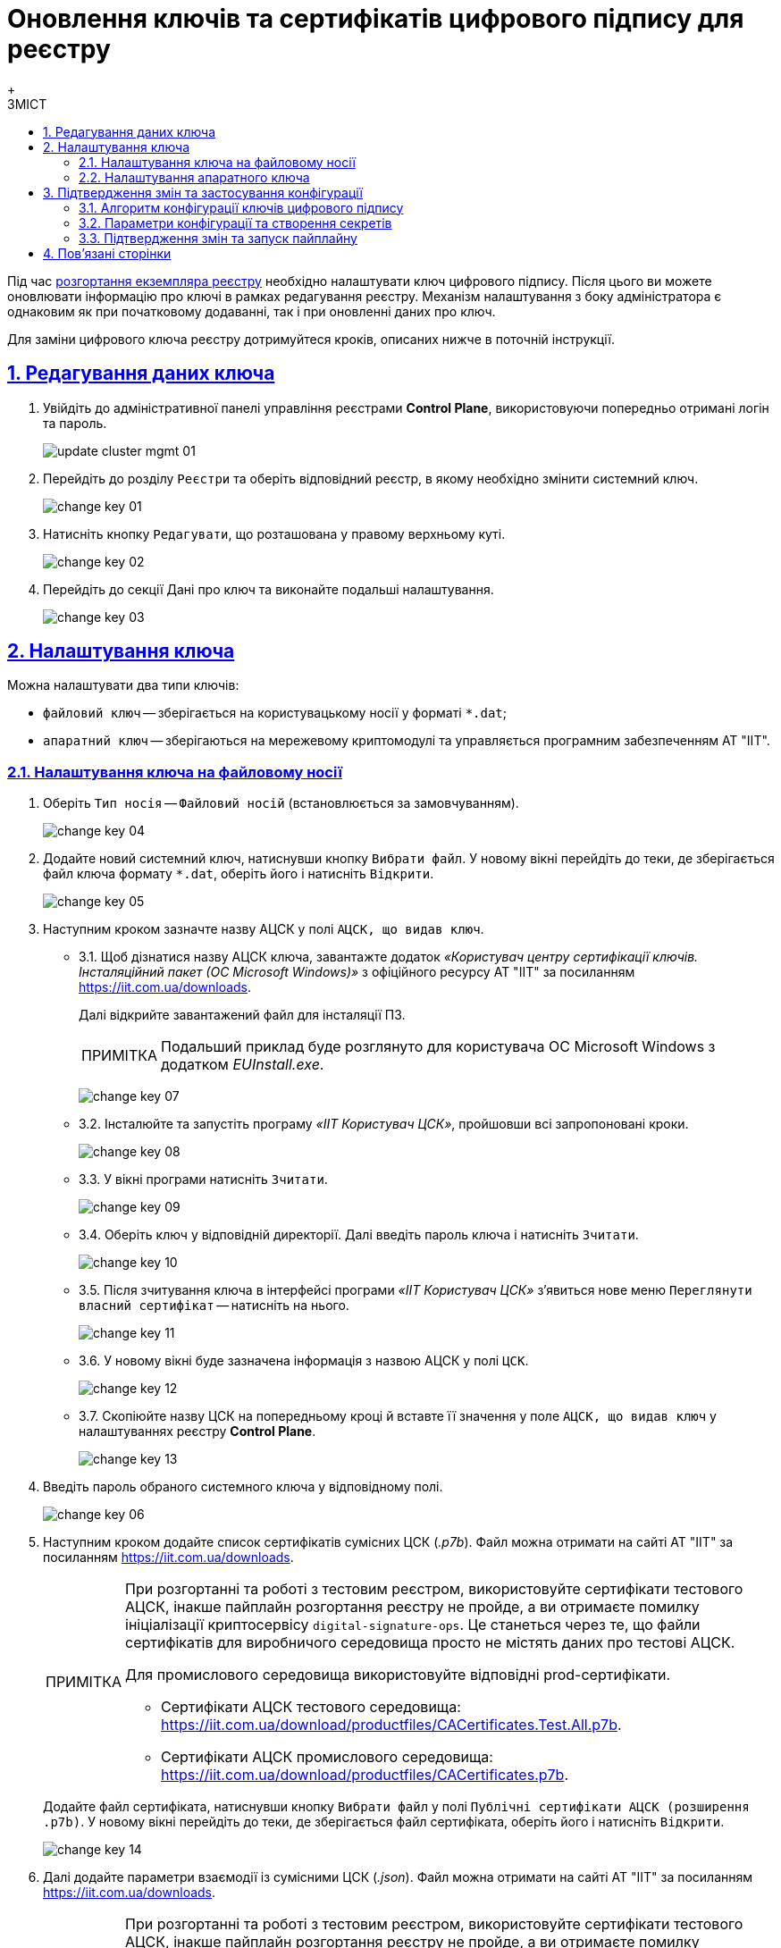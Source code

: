 :toc-title: ЗМІСТ
:toc: auto
:toclevels: 5
:experimental:
:important-caption:     ВАЖЛИВО
:note-caption:          ПРИМІТКА
:tip-caption:           ПІДКАЗКА
:warning-caption:       ПОПЕРЕДЖЕННЯ
:caution-caption:       УВАГА
:example-caption:           Приклад
:figure-caption:            Зображення
:table-caption:             Таблиця
:appendix-caption:          Додаток
:sectnums:
:sectnumlevels: 5
:sectanchors:
:sectlinks:
:partnums:

= Оновлення ключів та сертифікатів цифрового підпису для реєстру
{empty} +

Під час xref:admin:registry-management/control-plane-create-registry.adoc[розгортання екземпляра реєстру] необхідно налаштувати ключ цифрового підпису. Після цього ви можете оновлювати інформацію про ключі в рамках редагування реєстру. Механізм налаштування з боку адміністратора є однаковим як при початковому додаванні, так і при оновленні даних про ключ.

Для заміни цифрового ключа реєстру дотримуйтеся кроків, описаних нижче в поточній інструкції.

== Редагування даних ключа

. Увійдіть до адміністративної панелі управління реєстрами *Control Plane*, використовуючи попередньо отримані логін та пароль.
+
image:admin:infrastructure/cluster-mgmt/update-cluster-mgmt-01.png[]

. Перейдіть до розділу `Реєстри` та оберіть відповідний реєстр, в якому необхідно змінити системний ключ.
+
image:admin:infrastructure/cluster-mgmt/change-key/change-key-01.png[]

. Натисніть кнопку `Редагувати`, що розташована у правому верхньому куті.
+
image:admin:infrastructure/cluster-mgmt/change-key/change-key-02.png[]

. Перейдіть до секції [.underline]#Дані про ключ# та виконайте подальші налаштування.
+
image:admin:infrastructure/cluster-mgmt/change-key/change-key-03.png[]

[#setting_key]
== Налаштування ключа

Можна налаштувати два типи ключів:

* `файловий ключ` -- зберігається на користувацькому носії у форматі `*.dat`;
* `апаратний ключ` -- зберігаються на мережевому криптомодулі та управляється програмним забезпеченням АТ "ІІТ".

=== Налаштування ключа на файловому носії

. Оберіть `Тип носія` -- `Файловий носій` (встановлюється за замовчуванням).
+
image:admin:infrastructure/cluster-mgmt/change-key/change-key-04.png[]

. Додайте новий системний ключ, натиснувши кнопку kbd:[Вибрати файл]. У новому вікні перейдіть до теки, де зберігається файл ключа формату `*.dat`, оберіть його і натисніть kbd:[Відкрити].
+
image:admin:infrastructure/cluster-mgmt/change-key/change-key-05.png[]

. Наступним кроком зазначте назву АЦСК у полі `АЦСК, що видав ключ`.
+
[#iit]
* 3.1.  Щоб дізнатися назву АЦСК ключа, завантажте додаток _«Користувач центру сертифікації ключів. Інсталяційний пакет (ОС Microsoft Windows)»_ з офіційного ресурсу АТ "ІІТ" за посиланням https://iit.com.ua/downloads.
+
Далі відкрийте завантажений файл для інсталяції ПЗ.
+
[NOTE]
====
Подальший приклад буде розглянуто для користувача ОС Microsoft Windows з додатком _EUInstall.exe_.
====
+
image:admin:infrastructure/cluster-mgmt/change-key/change-key-07.png[]

* 3.2. Інсталюйте та запустіть програму _«ІІТ Користувач ЦСК»_, пройшовши всі запропоновані кроки.
+
image:admin:infrastructure/cluster-mgmt/change-key/change-key-08.png[]
[#key_info]
* 3.3. У вікні програми натисніть `Зчитати`.
+
image:admin:infrastructure/cluster-mgmt/change-key/change-key-09.png[]

* 3.4. Оберіть ключ у відповідній директорії. Далі введіть пароль ключа і натисніть kbd:[Зчитати].
+
image:admin:infrastructure/cluster-mgmt/change-key/change-key-10.png[]

* 3.5. Після зчитування ключа в інтерфейсі програми _«ІІТ Користувач ЦСК»_ з’явиться нове меню `Переглянути власний сертифікат` -- натисніть на нього.
+
image:admin:infrastructure/cluster-mgmt/change-key/change-key-11.png[]

* 3.6. У новому вікні буде зазначена інформація з назвою АЦСК у полі `ЦСК`.
+
image:admin:infrastructure/cluster-mgmt/change-key/change-key-12.png[]

* 3.7. Скопіюйте назву ЦСК на попередньому кроці й вставте її значення у поле `АЦСК, що видав ключ` у налаштуваннях реєстру *Control Plane*.
+
image:admin:infrastructure/cluster-mgmt/change-key/change-key-13.png[]

. Введіть пароль обраного системного ключа у відповідному полі.
+
image:admin:infrastructure/cluster-mgmt/change-key/change-key-06.png[]

. Наступним кроком додайте список сертифікатів сумісних ЦСК (_.p7b_). Файл можна отримати на сайті АТ "ІІТ" за посиланням https://iit.com.ua/downloads.
+
[NOTE]
====
При розгортанні та роботі з тестовим реєстром, використовуйте сертифікати тестового АЦСК, інакше пайплайн розгортання реєстру не пройде, а ви отримаєте помилку ініціалізації криптосервісу `digital-signature-ops`. Це станеться через те, що файли сертифікатів для виробничого середовища просто не містять даних про тестові АЦСК.

Для промислового середовища використовуйте відповідні prod-сертифікати.

* Сертифікати АЦСК тестового середовища: https://iit.com.ua/download/productfiles/CACertificates.Test.All.p7b[].
* Сертифікати АЦСК промислового середовища: https://iit.com.ua/download/productfiles/CACertificates.p7b[].
====
+
Додайте файл сертифіката, натиснувши кнопку kbd:[Вибрати файл] у полі `Публічні сертифікати АЦСК (розширення .p7b)`. У новому вікні перейдіть до теки, де зберігається файл сертифіката, оберіть його і натисніть kbd:[Відкрити].
+
image:admin:infrastructure/cluster-mgmt/change-key/change-key-14.png[]

. Далі додайте параметри взаємодії із сумісними ЦСК (_.json_). Файл можна отримати на сайті АТ "ІІТ" за посиланням https://iit.com.ua/downloads.
+
[NOTE]
====
При розгортанні та роботі з тестовим реєстром, використовуйте сертифікати тестового АЦСК, інакше пайплайн розгортання реєстру не пройде, а ви отримаєте помилку ініціалізації криптосервісу `digital-signature-ops`. Це станеться через те, що файли сертифікатів для виробничого середовища просто не містять даних про тестові АЦСК.

Для промислового середовища використовуйте відповідні prod-сертифікати.

* Сертифікати АЦСК тестового середовища: https://iit.com.ua/download/productfiles/CAs.Test.All.json[].
* Сертифікати АЦСК промислового середовища: https://iit.com.ua/download/productfiles/CAs.json[].
====
+
Додайте файл сертифіката, натиснувши кнопку kbd:[Вибрати файл] у полі `Перелік АЦСК (розширення .json)`. У новому вікні перейдіть до теки, де зберігається файл з параметрами, оберіть його і натисніть kbd:[Відкрити].
+
image:admin:infrastructure/cluster-mgmt/change-key/change-key-15.png[]

. Далі вкажіть `Перелік дозволених ключів`, підпис яких може вважатися правдивим.
+
[NOTE]
У цьому блоці зазначається перелік ключів, у тому числі й старих _(наприклад, при ротації ключів)_, щоб все, що раніше було підписано старим ключем, вважалося перевіреним (провалідованим). Тобто перелік дозволених ключів повинен містити історію даних усіх ключів, що використовувались у системі для накладання підпису.
+
У переліку дозволених ключів вказуються наступні дані ключа:

** `«Емітент ключа»` _(див. кроки xref:#issuer_key[7.1.-7.2. цієї інструкції])_;
** `«Серійний номер ключа»` _(див. кроки xref:#serial_number[7.3.-7.4. цієї інструкції])_.

+
image:admin:infrastructure/cluster-mgmt/change-key/change-key-16.png[]

+
[#issuer_key]
* 7.1. Для отримання інформації для поля `Емітент ключа` відкрийте детальну інформацію про ключ, після його зчитування у програмі _«ІІТ Користувач ЦСК»_ _(див. кроки xref:#key_info[4.3.-4.6. цієї інструкції])_, натиснувши `Детальна інформація`.
+
image:admin:infrastructure/cluster-mgmt/change-key/change-key-17.png[]

* 7.2. У новому вікні оберіть рядок `Реквізити ЦСК`, і в нижньому полі скопіюйте його повне значення для заповнення поля `Емітент ключа` у *Control Plane*.
+
image:admin:infrastructure/cluster-mgmt/change-key/change-key-18.png[]
+
[#serial_number]
* 7.3. Для отримання інформації для поля `Серійний номер ключа` відкрийте детальну інформацію про ключ, після його зчитування в програмі _«ІІТ Користувач ЦСК»_ _(див. кроки xref:#key_info[4.3.-4.6. цієї інструкції])_, натиснувши `Детальна інформація`.
+
image:admin:infrastructure/cluster-mgmt/change-key/change-key-17.png[]

* 7.4. У новому вікні оберіть рядок `Реєстраційний номер`, і в нижньому полі скопіюйте його повне значення для заповнення поля `Серійний номер ключа` у *Control Plane*.
+
image:admin:infrastructure/cluster-mgmt/change-key/change-key-19.png[]

. На завершення перевірте внесену інформацію і натисніть кнопку kbd:[Підтвердити].
+
image:admin:infrastructure/cluster-mgmt/change-key/change-key-20.png[]
+
[NOTE]
====
У результаті внесення змін у дані про ключ на інтерфейсі Control Plane, створюється новий запит на оновлення конфігурації реєстру, який xref:#confirm-changes[необхідно підтвердити].
====

=== Налаштування апаратного ключа

. Оберіть `Тип носія` -- `Апаратний носій`.
+
image:admin:infrastructure/cluster-mgmt/change-key/change-key-21.png[]

. Значення поля `Тип ключа` зазначається за замовчуванням значенням `криптомод. ІІТ Гряда-301`.
+
image:admin:infrastructure/cluster-mgmt/change-key/change-key-22.png[]

. Введіть пароль апаратного ключа у відповідному полі.
+
[NOTE]
====
Пароль ключа має наступну структуру `&#35;&#35;User&#35;&#35;Password`.
====
+
image:admin:infrastructure/cluster-mgmt/change-key/change-key-23.png[]

. Наступним кроком зазначте назву АЦСК у полі «`Ім'я АЦСК`».
+
* 4.1. Отримати інформацію про назву АЦСК можливо у програмі _«ІІТ Користувач ЦСК»_, відкрийте її.
+
[TIP]
====
Кроки інсталяції програми описані у xref:#iit[пунктах 4.1-4.3] попереднього розділу.
====

* 4.2. У вікні програми натисніть «`Зчитати`».
+
image:admin:infrastructure/cluster-mgmt/change-key/change-key-09.png[]

* 4.3. Оберіть ключ у директорії «`криптомод. ІІТ Гряда-301`». Далі введіть пароль ключа _(у форматі `&#35;&#35;User&#35;&#35;Password`)_ і натисніть «`Зчитати`».
+
image:admin:infrastructure/cluster-mgmt/change-key/change-key-24.png[]

* 4.4. Після зчитування ключа в інтерфейсі програми _«ІІТ Користувач ЦСК»_ з’явиться нове меню «`Переглянути власний сертифікат`» - натисніть на нього.
+
image:admin:infrastructure/cluster-mgmt/change-key/change-key-11.png[]

* 4.5. Натисніть «`Детальна інформація`»
+
image:admin:infrastructure/cluster-mgmt/change-key/change-key-17.png[]

* 4.6. Скопіюйте назву ЦСК.
+
image:admin:infrastructure/cluster-mgmt/change-key/change-key-25.png[]

* 4.7. Вставте значення в поле `Ім'я АЦСК` в налаштуваннях реєстру Control Plane.
+
image:admin:infrastructure/cluster-mgmt/change-key/change-key-28-01.png[]

. Наступним кроком вкажіть параметр `Хост АЦСК`.
+
image:admin:infrastructure/cluster-mgmt/change-key/change-key-28.png[]
+
[TIP]
====
Значення можна переглянути у файлі параметрів взаємодії із сумісними ЦСК, який можна отримати на сайті АТ "ІІТ" за посиланням https://iit.com.ua/downloads.

* Сертифікати АЦСК тестового середовища: https://iit.com.ua/download/productfiles/CAs.Test.All.json[].
* Сертифікати АЦСК промислового середовища: https://iit.com.ua/download/productfiles/CAs.json[].

image:admin:infrastructure/cluster-mgmt/change-key/change-key-26.png[]
====

. Далі заповніть параметр `Порт АЦСК`.
+
image:admin:infrastructure/cluster-mgmt/change-key/change-key-29.png[]
+
[TIP]
====
Значення можна переглянути у файлі параметрів взаємодії із сумісними ЦСК, який можна отримати на сайті АТ "ІІТ" за посиланням https://iit.com.ua/downloads.

* Сертифікати АЦСК тестового середовища: https://iit.com.ua/download/productfiles/CAs.Test.All.json[].
* Сертифікати АЦСК промислового середовища: https://iit.com.ua/download/productfiles/CAs.json[].

image:admin:infrastructure/cluster-mgmt/change-key/change-key-27.png[]
====

. Вкажіть `Серійний номер пристрою`.
+
image:admin:infrastructure/cluster-mgmt/change-key/change-key-32.png[]
+
[NOTE]
====
Наступні параметри зазначаються під час створення і налаштування мережевого криптомодуля.

image:admin:infrastructure/cluster-mgmt/change-key/change-key-31.png[]
====
+
[TIP]
====
Серійний номер пристрою відображається в назві ключа, наприклад:

`001:3016(10.0.200.102)`, де

* `001` -- серійний номер пристрою;
* `3016` -- порт ключа;
* `10.0.200.102` -- хост ключа.

image:admin:infrastructure/cluster-mgmt/change-key/change-key-30.png[]
====

. Вкажіть `Порт ключа`.
+
image:admin:infrastructure/cluster-mgmt/change-key/change-key-33.png[]

. Вкажіть `Хост ключа` (IP-адреса).
+
image:admin:infrastructure/cluster-mgmt/change-key/change-key-34.png[]

. Вкажіть `Маску ключа`.
+
image:admin:infrastructure/cluster-mgmt/change-key/change-key-35.png[]
+
[TIP]
====
За замовчуванням встановлюється значення `255.255.255.255`.
====

. На підставі усіх раніше вказаних параметрів буде автоматично сконфігуровано `INI`-файл. Детальна інформація щодо його вмісту і додаткових параметрів відображається у відповідному полі `*INI* конфігурація`, яке доступне до редагування.
+
image:admin:infrastructure/cluster-mgmt/change-key/change-key-36.png[]

. Наступним кроком додайте список сертифікатів сумісних ЦСК (_.p7b_). Файл можна отримати на сайті АТ "ІІТ" за посиланням https://iit.com.ua/downloads.
+
[NOTE]
====
При розгортанні та роботі з тестовим реєстром, використовуйте сертифікати тестового АЦСК, інакше пайплайн розгортання реєстру не пройде, а ви отримаєте помилку ініціалізації криптосервісу `digital-signature-ops`. Це станеться через те, що файли сертифікатів для виробничого середовища просто не містять даних про тестові АЦСК.

Для промислового середовища використовуйте відповідні prod-сертифікати.

* Сертифікати АЦСК тестового середовища: https://iit.com.ua/download/productfiles/CACertificates.Test.All.p7b[].
* Сертифікати АЦСК промислового середовища: https://iit.com.ua/download/productfiles/CACertificates.p7b[].
====
+
Додайте файл сертифіката, натиснувши кнопку kbd:[Вибрати файл] у полі `Публічні сертифікати АЦСК (розширення .p7b)`. У новому вікні перейдіть до теки, де зберігається файл сертифіката, оберіть його та натисніть kbd:[Відкрити].
+
image:admin:infrastructure/cluster-mgmt/change-key/change-key-14.png[]

. Далі додайте параметри взаємодії із сумісними ЦСК (_.json_). Файл можна отримати на сайті АТ "ІІТ" за посиланням https://iit.com.ua/downloads.
+
[NOTE]
====
При розгортанні та роботі з тестовим реєстром, використовуйте сертифікати тестового АЦСК, інакше пайплайн розгортання реєстру не пройде, а ви отримаєте помилку ініціалізації криптосервісу `digital-signature-ops`. Це станеться через те, що файли сертифікатів для виробничого середовища просто не містять даних про тестові АЦСК.

Для промислового середовища використовуйте відповідні prod-сертифікати.

* Сертифікати АЦСК тестового середовища: https://iit.com.ua/download/productfiles/CAs.Test.All.json[].
* Сертифікати АЦСК промислового середовища: https://iit.com.ua/download/productfiles/CAs.json[].
====
+
Додайте файл сертифіката, натиснувши кнопку kbd:[Вибрати файл] у полі `Перелік АЦСК (розширення .json)`. У новому вікні перейдіть до директорії, де зберігається файл з параметрами, оберіть його та натисніть kbd:[Відкрити].
+
image:admin:infrastructure/cluster-mgmt/change-key/change-key-15.png[]

. Вкажіть `Перелік дозволених ключів`, підпис яких може вважатися правдивим.
+
[NOTE]
У цьому блоці зазначається перелік ключів, у тому числі й старих _(наприклад, при ротації ключів)_, щоб все, що раніше було підписано старим ключем, вважалося перевіреним (провалідованим). Тобто перелік дозволених ключів повинен містити історію даних усіх ключів, що використовувались у системі для накладання підпису.
+
У переліку дозволених ключів вказуються наступні дані ключа:

** `«Емітент ключа»` _(як отримати інформацію, показано у кроках xref:#issuer_key[7.1.-7.2. попереднього розділу])_;
** `«Серійний номер ключа»` _(як отримати інформацію, показано у кроках xref:#serial_number[7.3.-7.4. попереднього розділу])_.

+
image:admin:infrastructure/cluster-mgmt/change-key/change-key-16.png[]

. На завершення перевірте внесену інформацію та натисніть kbd:[Підтвердити].
+
image:admin:infrastructure/cluster-mgmt/change-key/change-key-37.png[]
+
[NOTE]
====
У результаті внесення змін у дані про ключ на інтерфейсі Control Plane, створюється новий запит на оновлення конфігурації реєстру, який xref:#confirm-changes[необхідно підтвердити].
====

== Підтвердження змін та застосування конфігурації

Оновлення реєстрових ключів виконується через внесення змін до конфігурації Сервісу цифрового підпису.

=== Алгоритм конфігурації ключів цифрового підпису

Загальний алгоритм конфігурації наступний для ключів платформи та реєстру: ::

* Адміністратор редагує платформні, або реєстрові ключі цифрового підпису в інтерфейсі адміністративної панелі Control Plane.
* Вебінтерфейс Control Plane зберігає внесені адміністратором зміни до сервісу HashiCorp Vault підсистеми управління секретами та
шифруванням, або до сервісу Gerrit підсистеми розгортання та налаштування Платформи та реєстрів.
* Вебінтерфейс Control Plane відображає шлях до значень та файлів у відповідних конфігураціях _values.yaml_.
* Пайплайн забирає необхідні дані із HashiCorp Vault або Gerrit та створює необхідні секрети в OpenShift.

Нижче подано схему оновлення платформних та реєстрових ключів та конфігурацію сервісу цифрового підпису.

image::arch:architecture/platform/administrative/config-management/keys-update-subsystem.svg[registry-platform-keys]
.Оновлення платформних та реєстрових ключів та конфігурація сервісу цифрового підпису
image::arch:architecture/platform/administrative/config-management/keys-update-config.svg[registry-platform-keys]

=== Параметри конфігурації та створення секретів

Адміністративна панель Control Plane зберігає наступні дані у Vault для Сервісу цифрового підпису (DSO):

* Перелік АЦСК
* `KeySecretData`
* `CASecretData`
* `AllowedKeysSecretData`
* `osplm.ini`
* Дані для змінних середовища DSO (DSO env vars)

Шлях до engine для реєстрових ключів виглядає так:

----
registry-kv/registry/<назва-реєстру>/key-management/
----

Параметри та шляхи додаються до конфігурації реєстру *_deploy-templates/values.yaml_*.

.Конфігурація values.yaml реєстру для оновлення даних про файловий ключ
====
[source,yaml]
----
digital-signature:
  data:
    CACertificates: <path to vault>
    CAs: <path to vault>
    Key-6-dat: <path to vault>
    allowed-keys-yml: <path to vault>
    osplm.ini: ""
  env:
    sign.key.device-type: file
    sign.key.file.issuer: <path to vault>
    sign.key.file.password: <path to vault>
    sign.key.hardware.device: ""
    sign.key.hardware.password: ""
    sign.key.hardware.type: ""
----
====

.Конфігурація values.yaml реєстру для оновлення даних про апаратний ключ
====
[source,yaml]
----
digital-signature:
  data:
    CACertificates: <path to vault>
    CAs: <path to vault>
    Key-6-dat: ""
    allowed-keys-yml: <path to vault>
    osplm.ini: <path to vault>
  env:
    sign.key.device-type: hardware
    sign.key.file.issuer: ""
    sign.key.file.password: ""
    sign.key.hardware.device: <path to vault>
    sign.key.hardware.password: <path to vault>
    sign.key.hardware.type: <path to vault>
----
====

Пайплайн *`MASTER-Build-<назва-реєстру>`* створює секрети для *`digital-signature-env-vars`* та *`digital-signature-data`* і зберігає їх в OpenShift.

[NOTE]
====
* Адміністративна панель перезаписує дані у Vault при оновленні інформації про ключі.

* Пайплайн при оновленні даних про ключ, перестворює секрети, тобто є ідемпотентним.
====

Зміст секретів, які створює пайплайн на основі values.yaml: ::
+
.Секрети для файлового ключа
====
----
digital-signature-data:
    CACertificates.p7b
    CAs.json
    Key-6.dat
    allowed-keys.yml
    osplm.ini -- порожній
digital-signature-env-vars:
    sign.key.device-type
    sign.key.file.issuer
    sign.key.file.password
    sign.key.hardware.device -- порожній
    sign.key.hardware.password -- порожній
    sign.key.hardware.type -- порожній
----
====
+
.Секрети для апаратного ключа
====
----
digital-signature-data:
    CACertificates.p7b
    CAs.json
    Key-6.dat -- порожній
    allowed-keys.yml
    osplm.ini -- згенерований із шаблону
digital-signature-env-vars:
    sign.key.device-type
    sign.key.file.issuer -- порожній
    sign.key.file.password -- порожній
    sign.key.hardware.device
    sign.key.hardware.password
    sign.key.hardware.type
----
====

[#confirm-changes]
=== Підтвердження змін та запуск пайплайну

У результаті оновлення даних про ключ на інтерфейсі Control Plane, створюється новий запит на оновлення конфігурації реєстру, який необхідно підтвердити.

. В інтерфейсі адмін-панелі Control Plane поверніться до розділу [.underline]#Реєстри#, прокрутіть бігунок униз сторінки та знайдіть секцію `Запити на оновлення`.
+
image:registry-management/cp-submit-mr/cp-submit-mr-1.png[]

. Відкрийте сформований запит, натиснувши іконку перегляду -- 👁.
+
NOTE: Запропоновані зміни вносяться до конфігурації файлу _deploy-templates/values.yaml_ у разі підтвердження.

. У новому вікні зіставте 2 версії змін, переконайтеся, що внесені вами дані вірні, та натисніть kbd:[Підтвердити].
+
.Внесення даних про файловий ключ до конфігурації values.yaml
image::admin:infrastructure/cluster-mgmt/change-key/change-key-38.png[]
+
.Внесення даних про апаратний ключ до конфігурації values.yaml
image::admin:infrastructure/cluster-mgmt/change-key/change-key-39.png[]

+
image:registry-management/cp-submit-mr/cp-submit-mr-3.png[]
+
В результаті запит набуває статусу `Підтверджено`, а зміни набувають чинності.
+
image:registry-management/cp-submit-mr/cp-submit-mr-4.png[]
+
Далі відбувається автоматичний запуск пайплайну *`MASTER-Build-<назва-реєстру>`*, який застосовує параметри заданої конфігурації та створює секрети для ключів цифрового підпису.

. Зачекайте, доки виконається збірка коду. Це може зайняти приблизно 15 хвилин, але все залежатиме від конфігурації певного реєстру.
+
Ви можете перевірити поточний статус та результат виконання за посиланням *`CI`* на інтерфейсі.
+
image:registry-develop:registry-admin/cp-auth-setup-officers/cp-id-gov-ua-iit-setup-6.png[]
+
image:registry-develop:registry-admin/cp-auth-setup-officers/cp-id-gov-ua-iit-setup-7.png[]
+
image:registry-develop:registry-admin/cp-auth-setup-officers/cp-id-gov-ua-iit-setup-8.png[]

== Пов'язані сторінки

* xref:admin:registry-management/system-keys/create-qes-keys-test-ca-iit.adoc[]